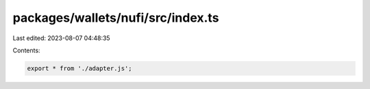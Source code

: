 packages/wallets/nufi/src/index.ts
==================================

Last edited: 2023-08-07 04:48:35

Contents:

.. code-block:: ts

    export * from './adapter.js';


